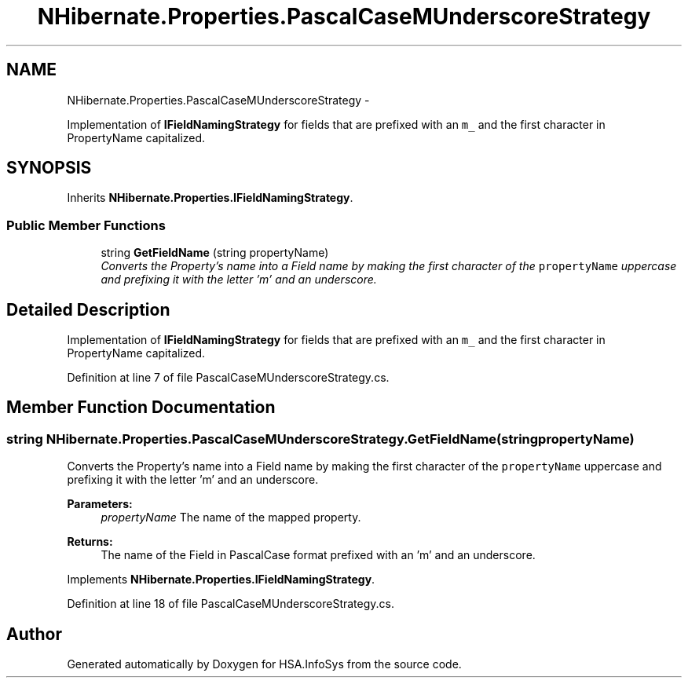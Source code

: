 .TH "NHibernate.Properties.PascalCaseMUnderscoreStrategy" 3 "Fri Jul 5 2013" "Version 1.0" "HSA.InfoSys" \" -*- nroff -*-
.ad l
.nh
.SH NAME
NHibernate.Properties.PascalCaseMUnderscoreStrategy \- 
.PP
Implementation of \fBIFieldNamingStrategy\fP for fields that are prefixed with an \fCm_\fP and the first character in PropertyName capitalized\&.  

.SH SYNOPSIS
.br
.PP
.PP
Inherits \fBNHibernate\&.Properties\&.IFieldNamingStrategy\fP\&.
.SS "Public Member Functions"

.in +1c
.ti -1c
.RI "string \fBGetFieldName\fP (string propertyName)"
.br
.RI "\fIConverts the Property's name into a Field name by making the first character of the \fCpropertyName\fP uppercase and prefixing it with the letter 'm' and an underscore\&. \fP"
.in -1c
.SH "Detailed Description"
.PP 
Implementation of \fBIFieldNamingStrategy\fP for fields that are prefixed with an \fCm_\fP and the first character in PropertyName capitalized\&. 


.PP
Definition at line 7 of file PascalCaseMUnderscoreStrategy\&.cs\&.
.SH "Member Function Documentation"
.PP 
.SS "string NHibernate\&.Properties\&.PascalCaseMUnderscoreStrategy\&.GetFieldName (stringpropertyName)"

.PP
Converts the Property's name into a Field name by making the first character of the \fCpropertyName\fP uppercase and prefixing it with the letter 'm' and an underscore\&. 
.PP
\fBParameters:\fP
.RS 4
\fIpropertyName\fP The name of the mapped property\&.
.RE
.PP
\fBReturns:\fP
.RS 4
The name of the Field in PascalCase format prefixed with an 'm' and an underscore\&.
.RE
.PP

.PP
Implements \fBNHibernate\&.Properties\&.IFieldNamingStrategy\fP\&.
.PP
Definition at line 18 of file PascalCaseMUnderscoreStrategy\&.cs\&.

.SH "Author"
.PP 
Generated automatically by Doxygen for HSA\&.InfoSys from the source code\&.
